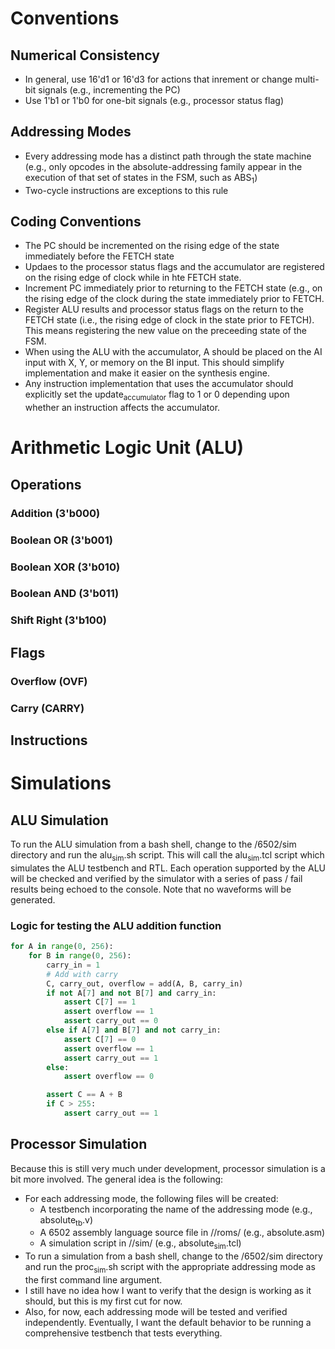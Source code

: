 * Conventions
** Numerical Consistency
- In general, use 16'd1 or 16'd3 for actions that inrement or change multi-bit
  signals (e.g., incrementing the PC)
- Use 1'b1 or 1'b0 for one-bit signals (e.g., processor status flag)
** Addressing Modes
- Every addressing mode has a distinct path through the state machine (e.g.,
  only opcodes in the absolute-addressing family appear in the execution of that
  set of states in the FSM, such as ABS_1)
- Two-cycle instructions are exceptions to this rule
** Coding Conventions
- The PC should be incremented on the rising edge of the state immediately
  before the FETCH state
- Updaes to the processor status flags and the accumulator are registered on the
  rising edge of clock while in hte FETCH state.
- Increment PC immediately prior to returning to the FETCH state (e.g., on the
  rising edge of the clock during the state immediately prior to FETCH.
- Register ALU results and processor status flags on the return to the FETCH
  state (i.e., the rising edge of clock in the state prior to FETCH). This means
  registering the new value on the preceeding state of the FSM.
- When using the ALU with the accumulator, A should be placed on the AI input
  with X, Y, or memory on the BI input.  This should simplify implementation and
  make it easier on the synthesis engine.
- Any instruction implementation that uses the accumulator should explicitly set
  the update_accumulator flag to 1 or 0 depending upon whether an instruction
  affects the accumulator.
* Arithmetic Logic Unit (ALU)
** Operations
*** Addition (3'b000)
*** Boolean OR (3'b001)
*** Boolean XOR (3'b010)
*** Boolean AND (3'b011)
*** Shift Right (3'b100)
** Flags
*** Overflow (OVF)
*** Carry (CARRY)
** Instructions
* Simulations
** ALU Simulation
To run the ALU simulation from a bash shell, change to the /6502/sim directory
and run the alu_sim.sh script.  This will call the alu_sim.tcl script which
simulates the ALU testbench and RTL.  Each operation supported by the ALU will
be checked and verified by the simulator with a series of pass / fail results
being echoed to the console.  Note that no waveforms will be generated.

*** Logic for testing the ALU addition function

#+HEADER: :exports both :results output
#+BEGIN_SRC python
for A in range(0, 256):
    for B in range(0, 256):
        carry_in = 1
        # Add with carry
        C, carry_out, overflow = add(A, B, carry_in)
        if not A[7] and not B[7] and carry_in:
            assert C[7] == 1
            assert overflow == 1
            assert carry_out == 0
        else if A[7] and B[7] and not carry_in:
            assert C[7] == 0
            assert overflow == 1
            assert carry_out == 1
        else:
            assert overflow == 0

        assert C == A + B
        if C > 255:
            assert carry_out == 1
#+END_SRC



** Processor Simulation
Because this is still very much under development, processor simulation is a bit
more involved.  The general idea is the following:
- For each addressing mode, the following files will be created:
  * A testbench incorporating the name of the addressing mode (e.g.,
    absolute_tb.v)
  * A 6502 assembly language source file in //roms/ (e.g., absolute.asm)
  * A simulation script in //sim/ (e.g., absolute_sim.tcl)
- To run a simulation from a bash shell, change to the /6502/sim directory and
  run the proc_sim.sh script with the appropriate addressing mode as the first
  command line argument.
- I still have no idea how I want to verify that the design is working as it
  should, but this is my first cut for now.
- Also, for now, each addressing mode will be tested and verified independently.
  Eventually, I want the default behavior to be running a comprehensive
  testbench that tests everything.
